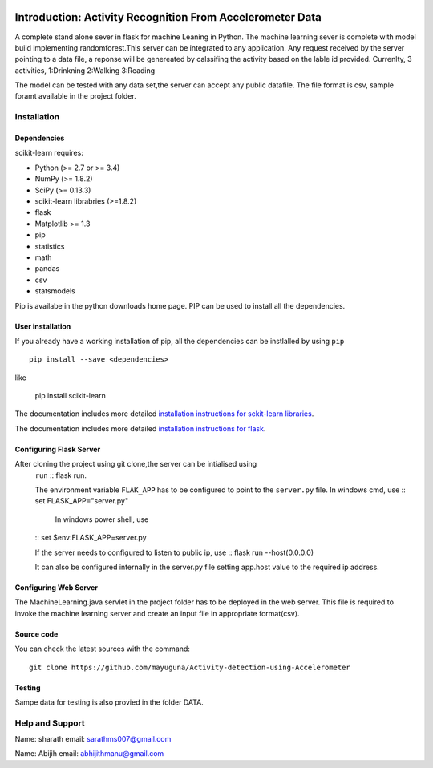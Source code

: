 .. -*- mode: rst -*-

|Travis|_ |AppVeyor|_ |Codecov|_ |CircleCI|_ |Python27|_ |Python35|_ |PyPi|_ |DOI|_

.. |Travis| image:: https://api.travis-ci.org/scikit-learn/scikit-learn.svg?branch=master
.. _Travis: https://travis-ci.org/scikit-learn/scikit-learn

.. |AppVeyor| image:: https://ci.appveyor.com/api/projects/status/github/scikit-learn/scikit-learn?branch=master&svg=true
.. _AppVeyor: https://ci.appveyor.com/project/sklearn-ci/scikit-learn/history

.. |Codecov| image:: https://codecov.io/github/scikit-learn/scikit-learn/badge.svg?branch=master&service=github
.. _Codecov: https://codecov.io/github/scikit-learn/scikit-learn?branch=master

.. |CircleCI| image:: https://circleci.com/gh/scikit-learn/scikit-learn/tree/master.svg?style=shield&circle-token=:circle-token
.. _CircleCI: https://circleci.com/gh/scikit-learn/scikit-learn

.. |Python27| image:: https://img.shields.io/badge/python-2.7-blue.svg
.. _Python27: https://badge.fury.io/py/scikit-learn

.. |Python35| image:: https://img.shields.io/badge/python-3.5-blue.svg
.. _Python35: https://badge.fury.io/py/scikit-learn

.. |PyPi| image:: https://badge.fury.io/py/scikit-learn.svg
.. _PyPi: https://badge.fury.io/py/scikit-learn

.. |DOI| image:: https://zenodo.org/badge/21369/scikit-learn/scikit-learn.svg
.. _DOI: https://zenodo.org/badge/latestdoi/21369/scikit-learn/scikit-learn

Introduction: Activity Recognition From Accelerometer Data
==========================================================
A complete stand alone sever in flask for machine Leaning in Python. 
The machine learning sever is complete with model build implementing randomforest.This server can be integrated to any application. Any request received by the server pointing to a data file, a reponse will be genereated by calssifing the activity based on the lable id provided.
Currenlty, 3 activities,
1:Drinkning
2:Walking
3:Reading

The model can be tested with any data set,the server  can accept any public datafile. The file format is csv, sample foramt available in the project folder.



Installation
------------

Dependencies
~~~~~~~~~~~~

scikit-learn requires:

- Python (>= 2.7 or >= 3.4)
- NumPy (>= 1.8.2)
- SciPy (>= 0.13.3)
- scikit-learn librabries (>=1.8.2)
- flask
- Matplotlib >= 1.3
- pip
- statistics
- math
- pandas
- csv
- statsmodels

Pip is availabe in the python downloads home page. PIP can be used to install all the dependencies.


User installation
~~~~~~~~~~~~~~~~~

If you already have a working installation of pip, all the dependencies can be instlalled by using ``pip`` ::

    pip install --save <dependencies>
like  

    pip install scikit-learn

The documentation includes more detailed `installation instructions for sckit-learn libraries
<http://scikit-learn.org/stable/install.html>`_.

The documentation includes more detailed `installation instructions for flask
<http://flask.pocoo.org/docs/1.0/installation/>`_.


Configuring Flask Server
~~~~~~~~~~~~~~~~~~~~~~~~~~
After cloning the project using git clone,the server can be intialised using 
 ``run`` :: flask run.
 
 The environment variable  ``FLAK_APP`` has to be configured to point to the ``server.py`` file.
 In windows cmd, use 
 :: set FLASK_APP="server.py"

  In windows power shell, use 

 :: set $env:FLASK_APP=server.py
 
 If the server needs to configured to listen to public ip, use
 :: flask run --host(0.0.0.0)
 
 It can also be configured internally in the server.py file setting app.host value to the required ip address.

 

Configuring Web Server
~~~~~~~~~~~~~~~~~~~~~~~~~~
The MachineLearning.java servlet in the project folder has to be deployed in the web server. This file is required to invoke the machine learning server and create an input file in appropriate format(csv).



Source code
~~~~~~~~~~~

You can check the latest sources with the command::

    git clone https://github.com/mayuguna/Activity-detection-using-Accelerometer


Testing
~~~~~~~
Sampe data for testing is also provied in the folder DATA. 



Help and Support
----------------
Name: sharath
email: sarathms007@gmail.com

Name: Abijih
email: abhijithmanu@gmail.com

